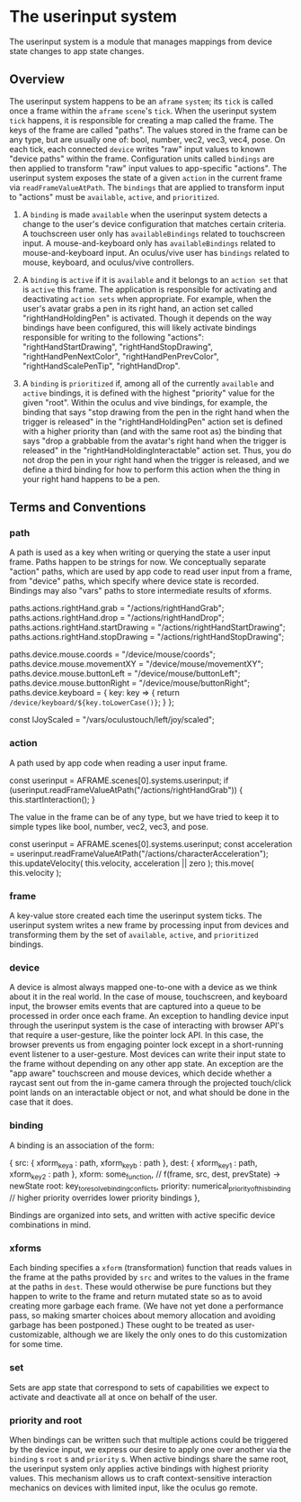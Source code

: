 * The userinput system

The userinput system is a module that manages mappings from device state changes to app state changes. 

** Overview
The userinput system happens to be an ~aframe~ ~system~; its ~tick~ is called once a frame within the ~aframe~ ~scene~'s ~tick~. When the userinput system ~tick~ happens, it is responsible for creating a map called the frame. The keys of the frame are called "paths". The values stored in the frame can be any type, but are usually one of: bool, number, vec2, vec3, vec4, pose. On each tick, each connected ~device~ writes "raw" input values to known "device paths" within the frame. Configuration units called ~bindings~ are then applied to transform "raw" input values to app-specific "actions". The userinput system exposes the state of a given ~action~ in the current frame via ~readFrameValueAtPath~. The ~bindings~ that are applied to transform input to "actions" must be ~available~, ~active~, and ~prioritized~.

1) A ~binding~ is made ~available~ when the userinput system detects a change to the user's device configuration that matches certain criteria. A touchscreen user only has ~availableBindings~ related to touchscreen input. A mouse-and-keyboard only has ~availableBindings~ related to mouse-and-keyboard input. An oculus/vive user has ~bindings~ related to mouse, keyboard, and oculus/vive controllers.

2) A ~binding~ is ~active~ if it is ~available~ and it belongs to an ~action set~ that is ~active~ this frame. The application is responsible for activating and deactivating ~action sets~ when appropriate. For example, when the user's avatar grabs a pen in its right hand, an action set called "rightHandHoldingPen" is activated. Though it depends on the way bindings have been configured, this will likely activate bindings responsible for writing to the following "actions": "rightHandStartDrawing", "rightHandStopDrawing", "rightHandPenNextColor", "rightHandPenPrevColor", "rightHandScalePenTip", "rightHandDrop".

3) A ~binding~ is ~prioritized~ if, among all of the currently ~available~ and ~active~ bindings, it is defined with the highest "priority" value for the given "root". Within the oculus and vive bindings, for example, the binding that says "stop drawing from the pen in the right hand when the trigger is released" in the "rightHandHoldingPen" action set is defined with a higher priority than (and with the same root as) the binding that says "drop a grabbable from the avatar's right hand when the trigger is released" in the "rightHandHoldingInteractable" action set. Thus, you do not drop the pen in your right hand when the trigger is released, and we define a third binding for how to perform this action when the thing in your right hand happens to be a pen.

** Terms and Conventions
*** path
A path is used as a key when writing or querying the state a user input frame. Paths happen to be strings for now. We conceptually separate "action" paths, which are used by app code to read user input from a frame, from "device" paths, which specify where device state is recorded. Bindings may also "vars" paths to store intermediate results of xforms.

#+BEGIN_EXAMPLE js
paths.actions.rightHand.grab = "/actions/rightHandGrab";
paths.actions.rightHand.drop = "/actions/rightHandDrop";
paths.actions.rightHand.startDrawing = "/actions/rightHandStartDrawing";
paths.actions.rightHand.stopDrawing = "/actions/rightHandStopDrawing";
#+END_EXAMPLE 

#+BEGIN_EXAMPLE js
paths.device.mouse.coords = "/device/mouse/coords";
paths.device.mouse.movementXY = "/device/mouse/movementXY";
paths.device.mouse.buttonLeft = "/device/mouse/buttonLeft";
paths.device.mouse.buttonRight = "/device/mouse/buttonRight";
paths.device.keyboard = {
  key: key => {
    return ~/device/keyboard/${key.toLowerCase()}~;
  }
};
#+END_EXAMPLE

#+BEGIN_EXAMPLE js
const lJoyScaled = "/vars/oculustouch/left/joy/scaled";
#+END_EXAMPLE

*** action
A path used by app code when reading a user input frame.

#+BEGIN_EXAMPLE js
const userinput = AFRAME.scenes[0].systems.userinput;
if (userinput.readFrameValueAtPath("/actions/rightHandGrab")) {
  this.startInteraction();
}
#+END_EXAMPLE

The value in the frame can be of any type, but we have tried to keep it to simple types like bool, number, vec2, vec3, and pose.

#+BEGIN_EXAMPLE js
const userinput = AFRAME.scenes[0].systems.userinput;
const acceleration = userinput.readFrameValueAtPath("/actions/characterAcceleration");
this.updateVelocity( this.velocity, acceleration || zero );
this.move( this.velocity );
#+END_EXAMPLE 
*** frame
A key-value store created each time the userinput system ticks. The userinput system writes a new frame by processing input from devices and transforming them by the set of ~available~, ~active~, and ~prioritized~ bindings.

*** device
A device is almost always mapped one-to-one with a device as we think about it in the real world. In the case of mouse, touchscreen, and keyboard input, the browser emits events that are captured into a queue to be processed in order once each frame. An exception to handling device input through the userinput system is the case of interacting with browser API's that require a user-gesture, like the pointer lock API. In this case, the browser prevents us from engaging pointer lock except in a short-running event listener to a user-gesture.
Most devices can write their input state to the frame without depending on any other app state. An exception are the "app aware" touchscreen and mouse devices, which decide whether a raycast sent out from the in-game camera through the projected touch/click point lands on an interactable object or not, and what should be done in the case that it does.
*** binding
A binding is an association of the form:

#+BEGIN_EXAMPLE js
    {
      src: { xform_key_a : path,
             xform_key_b : path },
      dest: { xform_key_1 : path,
              xform_key_2 : path },
      xform: some_function, // f(frame, src, dest, prevState) -> newState
      root: key_to_resolve_binding_conflicts,
      priority: numerical_priority_of_this_binding // higher priority overrides lower priority bindings
    },
#+END_EXAMPLE

Bindings are organized into sets, and written with active specific device combinations in mind.
*** xforms
Each binding specifies a ~xform~ (transformation) function that reads values in the frame at the paths provided by ~src~ and writes to the values in the frame at the paths in ~dest~. These would otherwise be pure functions but they happen to write to the frame and return mutated state so as to avoid creating more garbage each frame. (We have not yet done a performance pass, so making smarter choices about memory allocation and avoiding garbage has been postponed.)
These ought to be treated as user-customizable, although we are likely the only ones to do this customization for some time.
*** set
Sets are app state that correspond to sets of capabilities we expect to activate and deactivate all at once on behalf of the user.
*** priority and root
When bindings can be written such that multiple actions could be triggered by the device input, we express our desire to apply one over another via the ~binding~ s ~root~ s and ~priority~ s. When active bindings share the same root, the userinput system only applies active bindings with highest priority values. This mechanism allows us to craft context-sensitive interaction mechanics on devices with limited input, like the oculus go remote.
